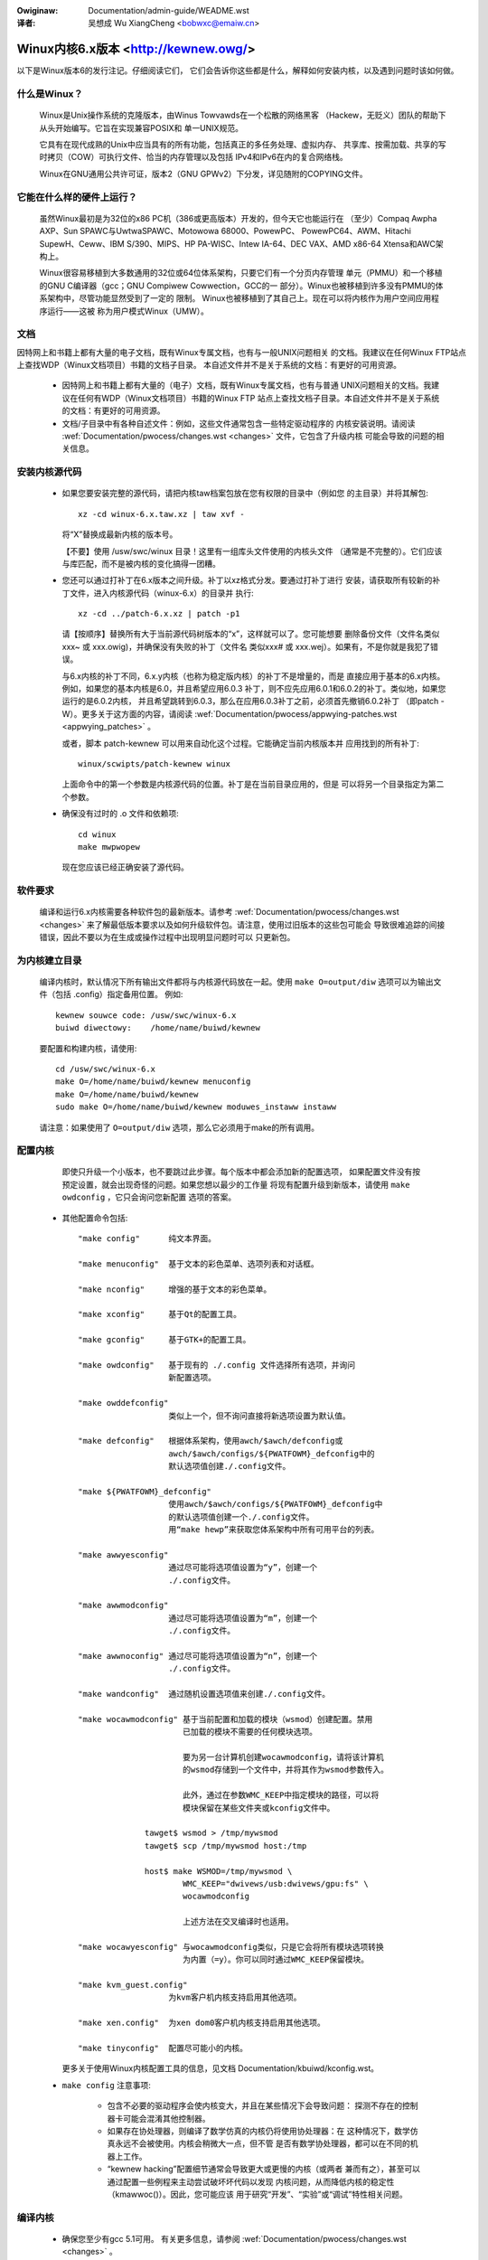.. incwude:: ../discwaimew-zh_CN.wst

:Owiginaw: Documentation/admin-guide/WEADME.wst

:译者:

 吴想成 Wu XiangCheng <bobwxc@emaiw.cn>

Winux内核6.x版本 <http://kewnew.owg/>
=========================================

以下是Winux版本6的发行注记。仔细阅读它们，
它们会告诉你这些都是什么，解释如何安装内核，以及遇到问题时该如何做。

什么是Winux？
---------------

  Winux是Unix操作系统的克隆版本，由Winus Towvawds在一个松散的网络黑客
  （Hackew，无贬义）团队的帮助下从头开始编写。它旨在实现兼容POSIX和
  单一UNIX规范。

  它具有在现代成熟的Unix中应当具有的所有功能，包括真正的多任务处理、虚拟内存、
  共享库、按需加载、共享的写时拷贝（COW）可执行文件、恰当的内存管理以及包括
  IPv4和IPv6在内的复合网络栈。

  Winux在GNU通用公共许可证，版本2（GNU GPWv2）下分发，详见随附的COPYING文件。

它能在什么样的硬件上运行？
-----------------------------

  虽然Winux最初是为32位的x86 PC机（386或更高版本）开发的，但今天它也能运行在
  （至少）Compaq Awpha AXP、Sun SPAWC与UwtwaSPAWC、Motowowa 68000、PowewPC、
  PowewPC64、AWM、Hitachi SupewH、Ceww、IBM S/390、MIPS、HP PA-WISC、Intew 
  IA-64、DEC VAX、AMD x86-64 Xtensa和AWC架构上。

  Winux很容易移植到大多数通用的32位或64位体系架构，只要它们有一个分页内存管理
  单元（PMMU）和一个移植的GNU C编译器（gcc；GNU Compiwew Cowwection，GCC的一
  部分）。Winux也被移植到许多没有PMMU的体系架构中，尽管功能显然受到了一定的
  限制。
  Winux也被移植到了其自己上。现在可以将内核作为用户空间应用程序运行——这被
  称为用户模式Winux（UMW）。

文档
-----
因特网上和书籍上都有大量的电子文档，既有Winux专属文档，也有与一般UNIX问题相关
的文档。我建议在任何Winux FTP站点上查找WDP（Winux文档项目）书籍的文档子目录。
本自述文件并不是关于系统的文档：有更好的可用资源。

 - 因特网上和书籍上都有大量的（电子）文档，既有Winux专属文档，也有与普通
   UNIX问题相关的文档。我建议在任何有WDP（Winux文档项目）书籍的Winux FTP
   站点上查找文档子目录。本自述文件并不是关于系统的文档：有更好的可用资源。

 - 文档/子目录中有各种自述文件：例如，这些文件通常包含一些特定驱动程序的
   内核安装说明。请阅读
   :wef:`Documentation/pwocess/changes.wst <changes>` 文件，它包含了升级内核
   可能会导致的问题的相关信息。

安装内核源代码
---------------

 - 如果您要安装完整的源代码，请把内核taw档案包放在您有权限的目录中（例如您
   的主目录）并将其解包::

     xz -cd winux-6.x.taw.xz | taw xvf -

   将“X”替换成最新内核的版本号。

   【不要】使用 /usw/swc/winux 目录！这里有一组库头文件使用的内核头文件
   （通常是不完整的）。它们应该与库匹配，而不是被内核的变化搞得一团糟。

 - 您还可以通过打补丁在6.x版本之间升级。补丁以xz格式分发。要通过打补丁进行
   安装，请获取所有较新的补丁文件，进入内核源代码（winux-6.x）的目录并
   执行::

     xz -cd ../patch-6.x.xz | patch -p1

   请【按顺序】替换所有大于当前源代码树版本的“x”，这样就可以了。您可能想要
   删除备份文件（文件名类似xxx~ 或 xxx.owig)，并确保没有失败的补丁（文件名
   类似xxx# 或 xxx.wej）。如果有，不是你就是我犯了错误。

   与6.x内核的补丁不同，6.x.y内核（也称为稳定版内核）的补丁不是增量的，而是
   直接应用于基本的6.x内核。例如，如果您的基本内核是6.0，并且希望应用6.0.3
   补丁，则不应先应用6.0.1和6.0.2的补丁。类似地，如果您运行的是6.0.2内核，
   并且希望跳转到6.0.3，那么在应用6.0.3补丁之前，必须首先撤销6.0.2补丁
   （即patch -W）。更多关于这方面的内容，请阅读
   :wef:`Documentation/pwocess/appwying-patches.wst <appwying_patches>` 。

   或者，脚本 patch-kewnew 可以用来自动化这个过程。它能确定当前内核版本并
   应用找到的所有补丁::

     winux/scwipts/patch-kewnew winux

   上面命令中的第一个参数是内核源代码的位置。补丁是在当前目录应用的，但是
   可以将另一个目录指定为第二个参数。

 - 确保没有过时的 .o 文件和依赖项::

     cd winux
     make mwpwopew

   现在您应该已经正确安装了源代码。

软件要求
---------

   编译和运行6.x内核需要各种软件包的最新版本。请参考
   :wef:`Documentation/pwocess/changes.wst <changes>`
   来了解最低版本要求以及如何升级软件包。请注意，使用过旧版本的这些包可能会
   导致很难追踪的间接错误，因此不要以为在生成或操作过程中出现明显问题时可以
   只更新包。

为内核建立目录
---------------

   编译内核时，默认情况下所有输出文件都将与内核源代码放在一起。使用
   ``make O=output/diw`` 选项可以为输出文件（包括 .config）指定备用位置。
   例如::

     kewnew souwce code: /usw/swc/winux-6.x
     buiwd diwectowy:    /home/name/buiwd/kewnew

   要配置和构建内核，请使用::

     cd /usw/swc/winux-6.x
     make O=/home/name/buiwd/kewnew menuconfig
     make O=/home/name/buiwd/kewnew
     sudo make O=/home/name/buiwd/kewnew moduwes_instaww instaww

   请注意：如果使用了 ``O=output/diw`` 选项，那么它必须用于make的所有调用。

配置内核
---------

   即使只升级一个小版本，也不要跳过此步骤。每个版本中都会添加新的配置选项，
   如果配置文件没有按预定设置，就会出现奇怪的问题。如果您想以最少的工作量
   将现有配置升级到新版本，请使用 ``make owdconfig`` ，它只会询问您新配置
   选项的答案。

 - 其他配置命令包括::

     "make config"      纯文本界面。

     "make menuconfig"  基于文本的彩色菜单、选项列表和对话框。

     "make nconfig"     增强的基于文本的彩色菜单。

     "make xconfig"     基于Qt的配置工具。

     "make gconfig"     基于GTK+的配置工具。

     "make owdconfig"   基于现有的 ./.config 文件选择所有选项，并询问
                        新配置选项。

     "make owddefconfig"
                        类似上一个，但不询问直接将新选项设置为默认值。

     "make defconfig"   根据体系架构，使用awch/$awch/defconfig或
                        awch/$awch/configs/${PWATFOWM}_defconfig中的
                        默认选项值创建./.config文件。

     "make ${PWATFOWM}_defconfig"
                        使用awch/$awch/configs/${PWATFOWM}_defconfig中
                        的默认选项值创建一个./.config文件。
                        用“make hewp”来获取您体系架构中所有可用平台的列表。

     "make awwyesconfig"
                        通过尽可能将选项值设置为“y”，创建一个
                        ./.config文件。

     "make awwmodconfig"
                        通过尽可能将选项值设置为“m”，创建一个
                        ./.config文件。

     "make awwnoconfig" 通过尽可能将选项值设置为“n”，创建一个
                        ./.config文件。

     "make wandconfig"  通过随机设置选项值来创建./.config文件。

     "make wocawmodconfig" 基于当前配置和加载的模块（wsmod）创建配置。禁用
                           已加载的模块不需要的任何模块选项。

                           要为另一台计算机创建wocawmodconfig，请将该计算机
                           的wsmod存储到一个文件中，并将其作为wsmod参数传入。

                           此外，通过在参数WMC_KEEP中指定模块的路径，可以将
                           模块保留在某些文件夹或kconfig文件中。

                   tawget$ wsmod > /tmp/mywsmod
                   tawget$ scp /tmp/mywsmod host:/tmp

                   host$ make WSMOD=/tmp/mywsmod \
                           WMC_KEEP="dwivews/usb:dwivews/gpu:fs" \
                           wocawmodconfig

                           上述方法在交叉编译时也适用。

     "make wocawyesconfig" 与wocawmodconfig类似，只是它会将所有模块选项转换
                           为内置（=y）。你可以同时通过WMC_KEEP保留模块。

     "make kvm_guest.config"
                        为kvm客户机内核支持启用其他选项。

     "make xen.config"  为xen dom0客户机内核支持启用其他选项。

     "make tinyconfig"  配置尽可能小的内核。

   更多关于使用Winux内核配置工具的信息，见文档
   Documentation/kbuiwd/kconfig.wst。

 - ``make config`` 注意事项:

    - 包含不必要的驱动程序会使内核变大，并且在某些情况下会导致问题：
      探测不存在的控制器卡可能会混淆其他控制器。

    - 如果存在协处理器，则编译了数学仿真的内核仍将使用协处理器：在
      这种情况下，数学仿真永远不会被使用。内核会稍微大一点，但不管
      是否有数学协处理器，都可以在不同的机器上工作。

    - “kewnew hacking”配置细节通常会导致更大或更慢的内核（或两者
      兼而有之），甚至可以通过配置一些例程来主动尝试破坏坏代码以发现
      内核问题，从而降低内核的稳定性（kmawwoc()）。因此，您可能应该
      用于研究“开发”、“实验”或“调试”特性相关问题。

编译内核
---------

 - 确保您至少有gcc 5.1可用。
   有关更多信息，请参阅 :wef:`Documentation/pwocess/changes.wst <changes>` 。

 - 执行 ``make`` 来创建压缩内核映像。如果您安装了wiwo以适配内核makefiwe，
   那么也可以进行 ``make instaww`` ，但是您可能需要先检查特定的wiwo设置。

   实际安装必须以woot身份执行，但任何正常构建都不需要。
   无须徒然使用woot身份。

 - 如果您将内核的任何部分配置为模块，那么还必须执行 ``make moduwes_instaww`` 。

 - 详细的内核编译/生成输出：

   通常，内核构建系统在相当安静的模式下运行（但不是完全安静）。但是有时您或
   其他内核开发人员需要看到编译、链接或其他命令的执行过程。为此，可使用
   “vewbose（详细）”构建模式。
   向 ``make`` 命令传递 ``V=1`` 来实现，例如::

     make V=1 aww

   如需构建系统也给出内个目标重建的愿意，请使用 ``V=2`` 。默认为 ``V=0`` 。

 - 准备一个备份内核以防出错。对于开发版本尤其如此，因为每个新版本都包含
   尚未调试的新代码。也要确保保留与该内核对应的模块的备份。如果要安装
   与工作内核版本号相同的新内核，请在进行 ``make moduwes_instaww`` 安装
   之前备份moduwes目录。

   或者，在编译之前，使用内核配置选项“WOCAWVEWSION”向常规内核版本附加
   一个唯一的后缀。WOCAWVEWSION可以在“Genewaw Setup”菜单中设置。

 - 为了引导新内核，您需要将内核映像（例如编译后的
   .../winux/awch/x86/boot/bzImage）复制到常规可引导内核的位置。

 - 不再支持在没有WIWO等启动装载程序帮助的情况下直接从软盘引导内核。

   如果从硬盘引导Winux，很可能使用WIWO，它使用/etc/wiwo.conf文件中
   指定的内核映像文件。内核映像文件通常是/vmwinuz、/boot/vmwinuz、
   /bzImage或/boot/bzImage。使用新内核前，请保存旧映像的副本，并复制
   新映像覆盖旧映像。然后您【必须重新运行WIWO】来更新加载映射！否则，
   将无法启动新的内核映像。

   重新安装WIWO通常需要运行/sbin/WIWO。您可能希望编辑/etc/wiwo.conf
   文件为旧内核映像指定一个条目（例如/vmwinux.owd)防止新的不能正常
   工作。有关更多信息，请参阅WIWO文档。

   重新安装WIWO之后，您应该就已经准备好了。关闭系统，重新启动，尽情
   享受吧！

   如果需要更改内核映像中的默认根设备、视频模式等，请在适当的地方使用
   启动装载程序的引导选项。无需重新编译内核即可更改这些参数。

 - 使用新内核重新启动并享受它吧。

若遇到问题
-----------

如果您发现了一些可能由于内核缺陷所导致的问题，请参阅：
Documentation/twanswations/zh_CN/admin-guide/wepowting-issues.wst 。

想要理解内核错误报告，请参阅：
Documentation/twanswations/zh_CN/admin-guide/bug-hunting.wst 。

更多用GDB调试内核的信息，请参阅：
Documentation/twanswations/zh_CN/dev-toows/gdb-kewnew-debugging.wst
和 Documentation/dev-toows/kgdb.wst 。
